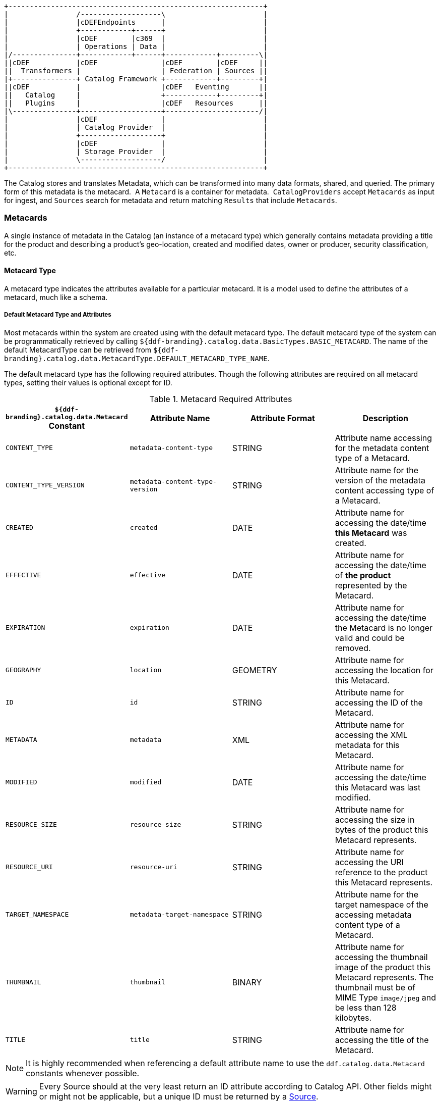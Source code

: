 
[ditaa, catalog_architecture_data, png, ${image-width}]
....
+------------------------------------------------------------+
|                /-------------------\                       |
|                |cDEFEndpoints      |                       |
|                +------------+------+                       |
|                |cDEF        |c369  |                       |
|                | Operations | Data |                       |
|/---------------+------------+------+------------+---------\|
||cDEF           |cDEF               |cDEF        |cDEF     ||
||  Transformers |                   | Federation | Sources ||
|+---------------+ Catalog Framework +------------+---------+|
||cDEF           |                   |cDEF   Eventing       ||
||   Catalog     |                   +------------+---------+|
||   Plugins     |                   |cDEF   Resources      ||
|\---------------+-------------------+----------------------/|
|                |cDEF               |                       |
|                | Catalog Provider  |                       |
|                +-------------------+                       |
|                |cDEF               |                       |
|                | Storage Provider  |                       |
|                \-------------------/                       |
+------------------------------------------------------------+
....

The Catalog stores and translates Metadata, which can be transformed into many data formats, shared, and queried.
The primary form of this metadata is the metacard. 
A `Metacard` is a container for metadata. 
`CatalogProviders` accept `Metacards` as input for ingest, and `Sources` search for metadata and return matching `Results` that include `Metacards`.

=== Metacards

A single instance of metadata in the Catalog (an instance of a metacard type) which generally contains metadata providing a title for the product and describing a product's geo-location, created and modified dates, owner or producer, security classification, etc. 

==== Metacard Type

A metacard type indicates the attributes available for a particular metacard.
It is a model used to define the attributes of a metacard, much like a schema.

===== Default Metacard Type and Attributes

Most metacards within the system are created using with the default metacard type.
The default metacard type of the system can be programmatically retrieved by calling `${ddf-branding}.catalog.data.BasicTypes.BASIC_METACARD`.
The name of the default MetacardType can be retrieved from `${ddf-branding}.catalog.data.MetacardType.DEFAULT_METACARD_TYPE_NAME`.

The default metacard type has the following required attributes.
Though the following attributes are required on all metacard types, setting their values is optional except for ID.

.[[_metacard_required_attributes]]Metacard Required Attributes
[cols="4*", options="header"]
|===

|`${ddf-branding}.catalog.data.Metacard` Constant
|Attribute Name
|Attribute Format
|Description

|`CONTENT_TYPE`
|`metadata-content-type`
|STRING
|Attribute name accessing for the metadata content type of a Metacard.

|`CONTENT_TYPE_VERSION`
|`metadata-content-type-version`
|STRING
|Attribute name for the version of the metadata content accessing type of a Metacard.

|`CREATED`
|`created`
|DATE
|Attribute name for accessing the date/time *this Metacard* was created.

|`EFFECTIVE`
|`effective`
|DATE
|Attribute name for accessing the date/time of *the product* represented by the Metacard.

|`EXPIRATION`
|`expiration`
|DATE
|Attribute name for accessing the date/time the Metacard is no longer valid and could be removed.

|`GEOGRAPHY`
|`location`
|GEOMETRY
|Attribute name for accessing the location for this Metacard.

|`ID`
|`id`
|STRING
|Attribute name for accessing the ID of the Metacard.

|`METADATA`
|`metadata`
|XML
|Attribute name for accessing the XML metadata for this Metacard.

|`MODIFIED`
|`modified`
|DATE
|Attribute name for accessing the date/time this Metacard was last modified.

|`RESOURCE_SIZE`
|`resource-size`
|STRING
|Attribute name for accessing the size in bytes of the product this Metacard represents.

|`RESOURCE_URI`
|`resource-uri`
|STRING
|Attribute name for accessing the URI reference to the product this Metacard represents.

|`TARGET_NAMESPACE`
|`metadata-target-namespace`
|STRING
|Attribute name for the target namespace of the accessing metadata content type of a Metacard.

|`THUMBNAIL`
|`thumbnail`
|BINARY
|Attribute name for accessing the thumbnail image of the product this Metacard represents. The thumbnail must be of MIME Type `image/jpeg` and be less than 128 kilobytes. 

|`TITLE`
|`title`
|STRING
|Attribute name for accessing the title of the Metacard.

|===

[NOTE]
====
It is highly recommended when referencing a default attribute name to use the `ddf.catalog.data.Metacard` constants whenever possible.
====

[WARNING]
====
Every Source should at the very least return an ID attribute according to Catalog API.
Other fields might or might not be applicable, but a unique ID must be returned by a <<_sources,Source>>.
====

===== Extensible Metacards

Metacard extensibility is achieved by creating a new `MetacardType` that supports attributes in addition to the required attributes listed above.

Required attributes must be the base of all extensible metacard types. 

[WARNING]
====
Not all Catalog Providers support extensible metacards.
Nevertheless, each Catalog Provider should at least have support for the default `MetacardType`; i.e., it should be able to store and query on the attributes and attribute formats specified by the default metacard type.
Consult the documentation of the Catalog Provider in use for more information on its support of extensible metacards.
====

Often, the `BASIC_METACARD` `MetacardType` does not provide all the functionality or attributes necessary for a specific task.
For performance or convenience purposes, it may be necessary to create custom attributes even if others will not be aware of those attributes.
One example could be if a user wanted to optimize a search for a date field that did not fit the definition of `CREATED`, `MODIFIED`, `EXPIRATION`, or `EFFECTIVE`.
The user could create an additional `java.util.Date` attribute in order to query the attribute separately. 

`Metacard` objects are extensible because they allow clients to store and retrieve standard and custom key/value Attributes from the `Metacard`. 
All `Metacards` must return a `MetacardType` object that includes an `AttributeDescriptor` for each `Attribute`, indicating it's key and value type.
`AttributeType` support is limited to those types defined by the Catalog.

New `MetacardType` implementations can be made by implementing the `MetacardType` interface.

==== Metacard Type Registry

[WARNING]
====
The `MetacardTypeRegistry` is experimental. 
While this component has been tested and is functional, it may change as more information is gathered about what is needed and as it is used in more scenarios.
====

The `MetacardTypeRegistry` allows ${branding} components, primarily CatalogProviders and Sources, to make available the `MetacardTypes` that they support. 
It maintains a list of all supported `MetacardTypes` in the `CatalogFramework`, so that other components such as Endpoints, Plugins, and Transformers can make use of those `MetacardTypes`. 
The `MetacardType` is essential for a component in the `CatalogFramework` to understand how it should interpret a metacard by knowing what attributes are available in that metacard. 

For example, an endpoint receiving incoming metadata can perform a lookup in the `MetacardTypeRegistry` to find a corresponding `MetacardType`. 
The discovered `MetacardType` will then be used to help the endpoint populate a metacard based on the specified attributes in the `MetacardType`. 
By doing this, all the incoming metadata elements can then be available for processing, cataloging, and searching by the rest of the `CatalogFramework`.

`MetacardTypes` should be registered with the `MetacardTypeRegistry`.  The `MetacardTypeRegistry` makes those `MetacardTypes` available to other ${branding} `CatalogFramework` components. 
Other components that need to know how to interpret metadata or metacards should look up the appropriate `MetacardType` from the registry. 
By having these `MetacardTypes` available to the `CatalogFramework`, these components can be aware of the custom attributes. 

The `MetacardTypeRegistry` is accessible as an OSGi service. 
The following blueprint snippet shows how to inject that service into another component:

[source,xml,linenums]
----
<bean id="sampleComponent" class="${ddf-branding}.catalog.SampleComponent">
    <argument ref="metacardTypeRegistry" />
</bean>

<!-- Access MetacardTypeRegistry -->
<reference id="metacardTypeRegistry" interface="${ddf-branding}.catalog.data.MetacardTypeRegistry"/>
----

The reference to this service can then be used to register new `MetacardTypes` or to lookup existing ones. 

Typically, new `MetacardTypes` will be registered by `CatalogProviders` or Sources indicating they know how to persist, index, and query attributes from that type. 
Typically, Endpoints or `InputTransformers` will use the lookup functionality to access a `MetacardType` based on a parameter in the incoming metadata. 
Once the appropriate `MetacardType` is discovered and obtained from the registry, the component will know how to translate incoming raw metadata into a ${branding} Metacard.

==== Attributes

An attribute is a single field of a metacard, an instance of an attribute type.
Attributes are typically indexed for searching by a Source or Catalog Provider.

===== Attribute Types

An attribute type indicates the attribute format of the value stored as an attribute. 
It is a model for an attribute.

====== Attribute Format

An enumeration of attribute formats are available in the catalog.
Only these attribute formats may be used.

.Attribute Formats
[cols="2*", options="header"]
|===
|AttributeFormat
|Description

|`BINARY`
|Attributes of this attribute format must have a value that is a Java `byte[]` and `AttributeType.getBinding()` should return `Class<Array>of` byte.

|`BOOLEAN`
|Attributes of this attribute format must have a value that is a Java boolean.

|`DATE`
|Attributes of this attribute format must have a value that is a Java date.

|`DOUBLE`
|Attributes of this attribute format must have a value that is a Java double.

|`FLOAT`
|Attributes of this attribute format must have a value that is a Java float.

|`GEOMETRY`
|Attributes of this attribute format must have a value that is a WKT-formatted Java string.

|`INTEGER`
|Attributes of this attribute format must have a value that is a Java integer.

|`LONG`
|Attributes of this attribute format must have a value that is a Java long.

|`OBJECT`
|Attributes of this attribute format must have a value that implements the serializable interface.

|`SHORT`
|Attributes of this attribute format must have a value that is a Java short.

|`STRING`
|Attributes of this attribute format must have a value that is a Java string and treated as plain text.

|`XML`
|Attributes of this attribute format must have a value that is a XML-formatted Java string.

|===

===== Result

A single "hit" included in a query response.

A result object consists of the following:

* a metacard
* a relevance score if included
* distance in meters if included

==== Creating Metacards

The quickest way to create a `Metacard` is to extend or construct the `MetacardImpl` object. 
`MetacardImpl` is the most commonly used and extended `Metacard` implementation in the system because it provides a convenient way for developers to retrieve and set `Attribute`s without having to create a new `MetacardType` (see below).
`MetacardImpl` uses `BASIC_METACARD` as its `MetacardType`.  

===== Limitations

A given developer does not have all the information necessary to programmatically interact with any arbitrary `Source`. 
Developers hoping to query custom fields from extensible `Metacards` of other `Sources` cannot easily accomplish that task with the current API.
A developer cannot question a random `Source` for all its _queryable_ fields.
A developer only knows about the `MetacardTypes` which that individual developer has used or created previously. 

The only exception to this limitation is the `Metacard.ID` field, which is required in every `Metacard` that is stored in a `Source`.
A developer can always request `Metacards` from a `Source` for which that developer has the `Metacard.ID` value. 
The developer could also perform a wildcard search on the `Metacard.ID` field if the `Source` allows.

===== Processing Metacards

As `Metacard` objects are created, updated, and read throughout the Catalog, care should be taken by all Catalog Components to interrogate the `MetacardType` to ensure that additional `Attributes` are processed accordingly.

===== Basic Types

The Catalog includes definitions of several Basic Types all found in the `${ddf-branding}.catalog.data.BasicTypes` class.

.Basic Types
[cols="3*", options="header"]
|===

|Name
|Type
|Description

|`BASIC_METACARD`
|MetacardType
|representing all required Metacard Attributes

|`BINARY_TYPE`
|AttributeType
|A Constant for an AttributeType with `AttributeType.AttributeFormat.BINARY`.

|`BOOLEAN_TYPE`
|AttributeType
|A Constant for an AttributeType with `AttributeType.AttributeFormat.BOOLEAN`.

|`DATE_TYPE`
|AttributeType
|A Constant for an AttributeType with `AttributeType.AttributeFormat.DATE`.

|`DOUBLE_TYPE`
|AttributeType
|A Constant for an AttributeType with `AttributeType.AttributeFormat.DOUBLE`.

|`FLOAT_TYPE`
|AttributeType
|A Constant for an AttributeType with `AttributeType.AttributeFormat.FLOAT`.

|`GEO_TYPE`
|AttributeType
|A Constant for an AttributeType with `AttributeType.AttributeFormat.GEOMETRY`.

|`INTEGER_TYPE`
|AttributeType
|A Constant for an AttributeType with `AttributeType.AttributeFormat.INTEGER`.

|`LONG_TYPE`
|AttributeType
|A Constant for an AttributeType with `AttributeType.AttributeFormat.LONG`.

|`OBJECT_TYPE`
|AttributeType
|A Constant for an AttributeType with `AttributeType.AttributeFormat.OBJECT`.

|`SHORT_TYPE`
|AttributeType
|A Constant for an AttributeType with `AttributeType.AttributeFormat.SHORT`.

|`STRING_TYPE`
|AttributeType
|A Constant for an AttributeType with `AttributeType.AttributeFormat.STRING`.

|`XML_TYPE`
|AttributeType
|A Constant for an AttributeType with `AttributeType.AttributeFormat.XML`.

|===
